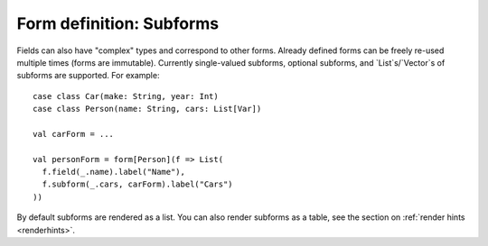 Form definition: Subforms
=========================

Fields can also have "complex" types and correspond to other forms. Already defined forms can be freely re-used
multiple times (forms are immutable). Currently single-valued subforms, optional subforms, and `List`s/`Vector`s of
subforms are supported. For example::

  case class Car(make: String, year: Int)
  case class Person(name: String, cars: List[Var])
  
  val carForm = ...
  
  val personForm = form[Person](f => List(
    f.field(_.name).label("Name"),
    f.subform(_.cars, carForm).label("Cars")
  ))

By default subforms are rendered as a list. You can also render subforms as a table, see the section on
:ref:`render hints <renderhints>`.